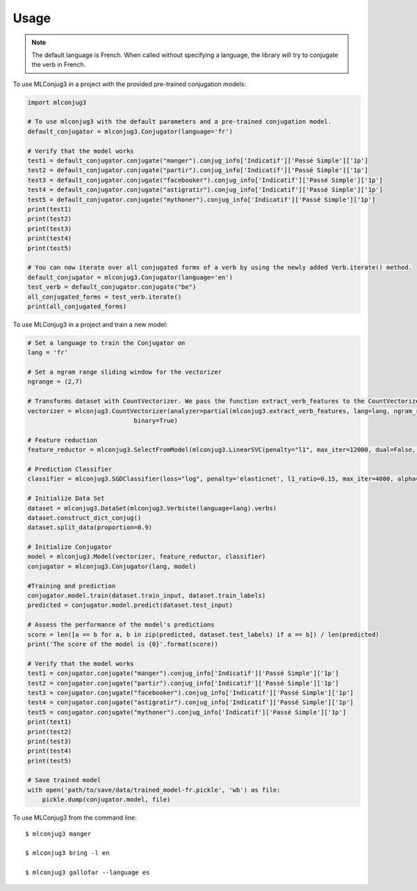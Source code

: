 =====
Usage
=====

.. NOTE:: The default language is French.
    When called without specifying a language, the library will try to conjugate the verb in French.

To use MLConjug3 in a project with the provided pre-trained conjugation models:

.. code-block:: python

    import mlconjug3

    # To use mlconjug3 with the default parameters and a pre-trained conjugation model.
    default_conjugator = mlconjug3.Conjugator(language='fr')

    # Verify that the model works
    test1 = default_conjugator.conjugate("manger").conjug_info['Indicatif']['Passé Simple']['1p']
    test2 = default_conjugator.conjugate("partir").conjug_info['Indicatif']['Passé Simple']['1p']
    test3 = default_conjugator.conjugate("facebooker").conjug_info['Indicatif']['Passé Simple']['1p']
    test4 = default_conjugator.conjugate("astigratir").conjug_info['Indicatif']['Passé Simple']['1p']
    test5 = default_conjugator.conjugate("mythoner").conjug_info['Indicatif']['Passé Simple']['1p']
    print(test1)
    print(test2)
    print(test3)
    print(test4)
    print(test5)

    # You can now iterate over all conjugated forms of a verb by using the newly added Verb.iterate() method.
    default_conjugator = mlconjug3.Conjugator(language='en')
    test_verb = default_conjugator.conjugate("be")
    all_conjugated_forms = test_verb.iterate()
    print(all_conjugated_forms)

To use MLConjug3 in a project and train a new model:

.. code-block:: python

    # Set a language to train the Conjugator on
    lang = 'fr'

    # Set a ngram range sliding window for the vectorizer
    ngrange = (2,7)

    # Transforms dataset with CountVectorizer. We pass the function extract_verb_features to the CountVectorizer.
    vectorizer = mlconjug3.CountVectorizer(analyzer=partial(mlconjug3.extract_verb_features, lang=lang, ngram_range=ngrange),
                                 binary=True)

    # Feature reduction
    feature_reductor = mlconjug3.SelectFromModel(mlconjug3.LinearSVC(penalty="l1", max_iter=12000, dual=False, verbose=0))

    # Prediction Classifier
    classifier = mlconjug3.SGDClassifier(loss="log", penalty='elasticnet', l1_ratio=0.15, max_iter=4000, alpha=1e-5, random_state=42, verbose=0)

    # Initialize Data Set
    dataset = mlconjug3.DataSet(mlconjug3.Verbiste(language=lang).verbs)
    dataset.construct_dict_conjug()
    dataset.split_data(proportion=0.9)

    # Initialize Conjugator
    model = mlconjug3.Model(vectorizer, feature_reductor, classifier)
    conjugator = mlconjug3.Conjugator(lang, model)

    #Training and prediction
    conjugator.model.train(dataset.train_input, dataset.train_labels)
    predicted = conjugator.model.predict(dataset.test_input)

    # Assess the performance of the model's predictions
    score = len([a == b for a, b in zip(predicted, dataset.test_labels) if a == b]) / len(predicted)
    print('The score of the model is {0}'.format(score))

    # Verify that the model works
    test1 = conjugator.conjugate("manger").conjug_info['Indicatif']['Passé Simple']['1p']
    test2 = conjugator.conjugate("partir").conjug_info['Indicatif']['Passé Simple']['1p']
    test3 = conjugator.conjugate("facebooker").conjug_info['Indicatif']['Passé Simple']['1p']
    test4 = conjugator.conjugate("astigratir").conjug_info['Indicatif']['Passé Simple']['1p']
    test5 = conjugator.conjugate("mythoner").conjug_info['Indicatif']['Passé Simple']['1p']
    print(test1)
    print(test2)
    print(test3)
    print(test4)
    print(test5)

    # Save trained model
    with open('path/to/save/data/trained_model-fr.pickle', 'wb') as file:
        pickle.dump(conjugator.model, file)


To use MLConjug3 from the command line::

    $ mlconjug3 manger

    $ mlconjug3 bring -l en

    $ mlconjug3 gallofar --language es

